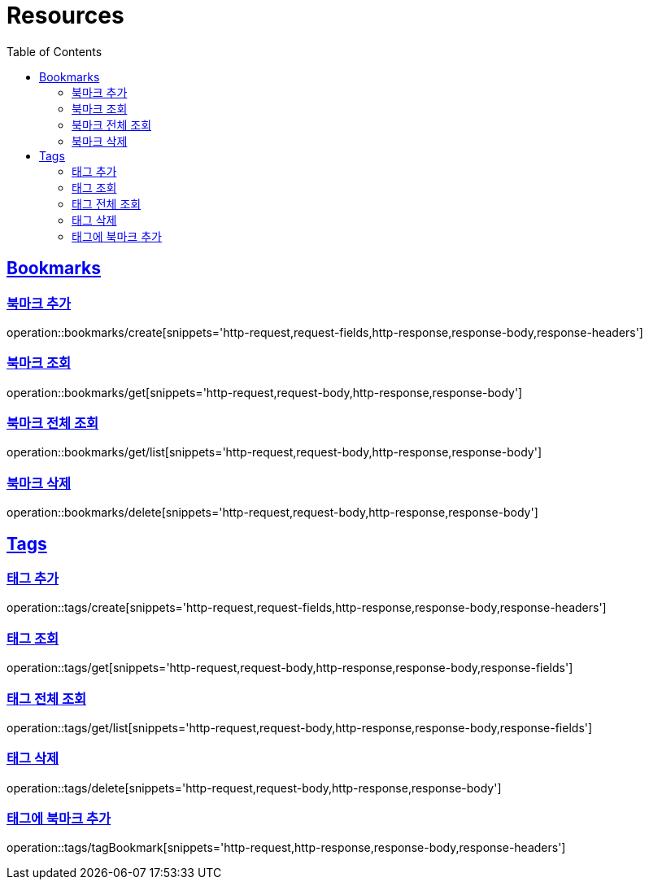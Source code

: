 ifndef::snippets[]
:snippets: ../../../build/generated-snippets
endif::[]
:doctype: book
:icons: font
:source-highlighter: highlightjs
:toc: left
:toclevels: 2
:sectlinks:
:operation-http-request-title: Example Request
:operation-http-response-title: Example Response

[[resources]]
= Resources

[[resources-bookmarks]]
== Bookmarks

[[resources-bookmarks-create]]
=== 북마크 추가

operation::bookmarks/create[snippets='http-request,request-fields,http-response,response-body,response-headers']

[[resources-bookmarks-get]]
=== 북마크 조회

operation::bookmarks/get[snippets='http-request,request-body,http-response,response-body']

[[resources-bookmarks-get-list]]
=== 북마크 전체 조회

operation::bookmarks/get/list[snippets='http-request,request-body,http-response,response-body']

[[resources-bookmarks-delete]]
=== 북마크 삭제

operation::bookmarks/delete[snippets='http-request,request-body,http-response,response-body']

[[resources-tags]]
== Tags

[[resources-tags-create]]
=== 태그 추가

operation::tags/create[snippets='http-request,request-fields,http-response,response-body,response-headers']

[[resources-tags-get]]
=== 태그 조회

operation::tags/get[snippets='http-request,request-body,http-response,response-body,response-fields']

[[resources-tags-get-list]]
=== 태그 전체 조회

operation::tags/get/list[snippets='http-request,request-body,http-response,response-body,response-fields']

[[resources-tags-delete]]
=== 태그 삭제

operation::tags/delete[snippets='http-request,request-body,http-response,response-body']

[[resources-tags-tagbookmark]]
=== 태그에 북마크 추가

operation::tags/tagBookmark[snippets='http-request,http-response,response-body,response-headers']


